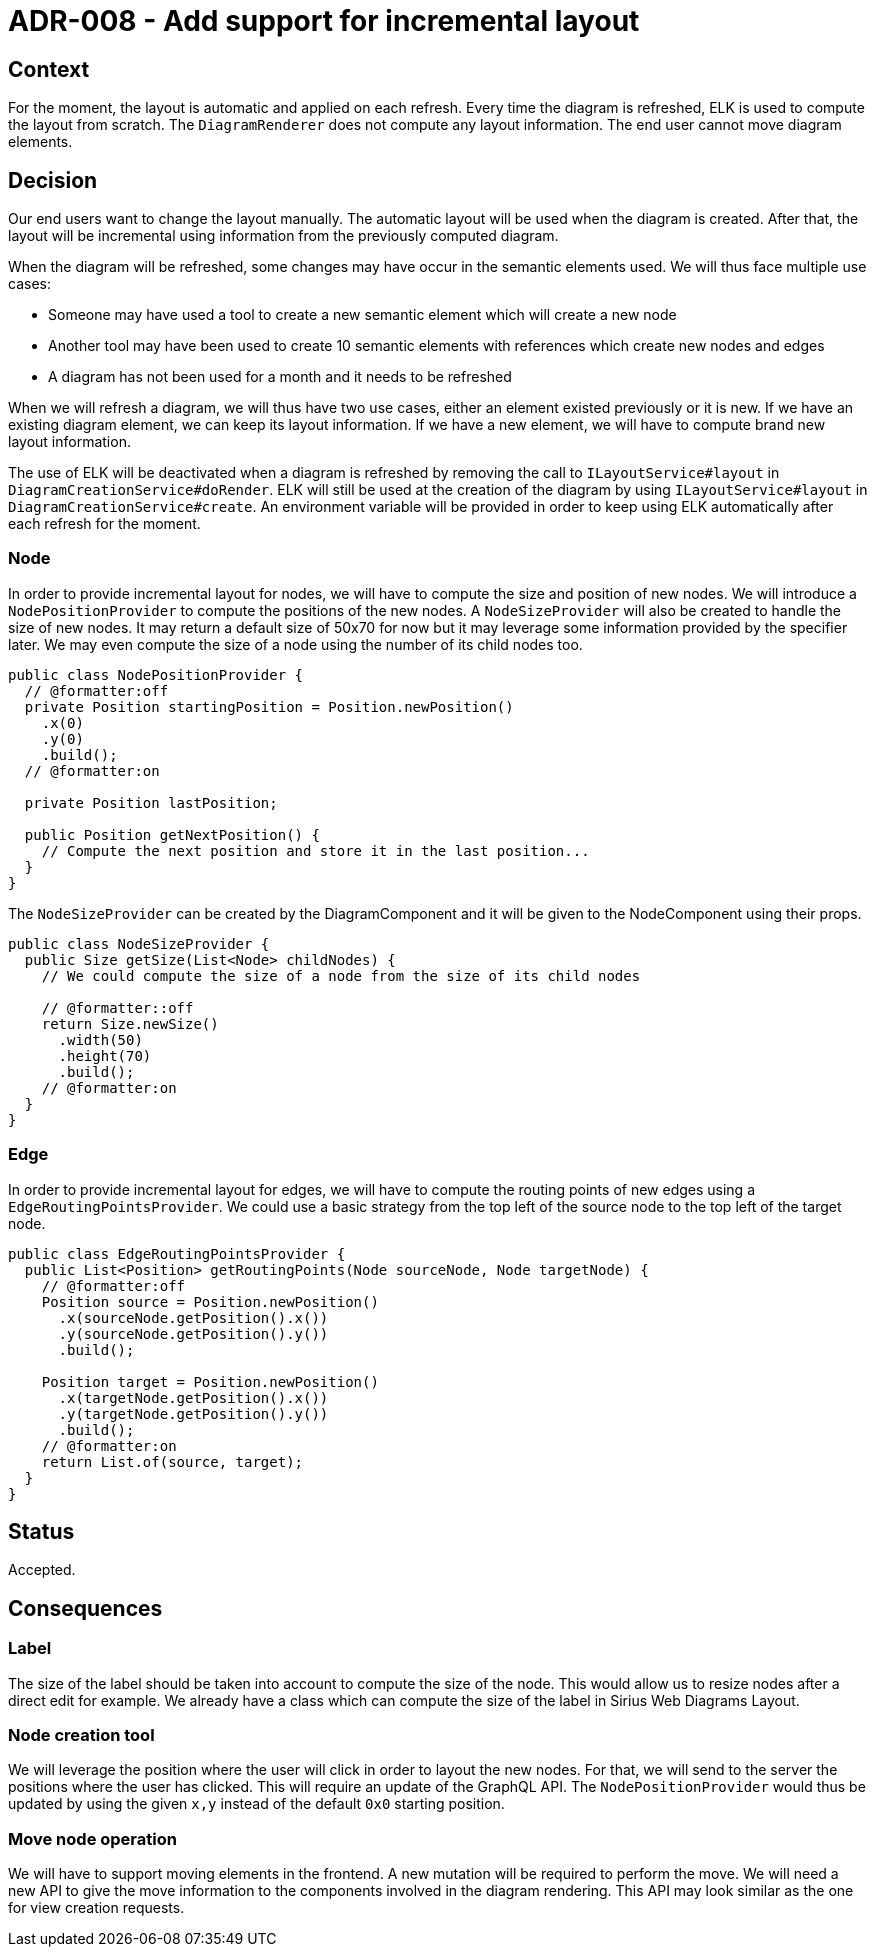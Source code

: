 = ADR-008 - Add support for incremental layout

== Context

For the moment, the layout is automatic and applied on each refresh.
Every time the diagram is refreshed, ELK is used to compute the layout from scratch.
The `DiagramRenderer` does not compute any layout information.
The end user cannot move diagram elements.


== Decision

Our end users want to change the layout manually.
The automatic layout will be used when the diagram is created.
After that, the layout will be incremental using information from the previously computed diagram.

When the diagram will be refreshed, some changes may have occur in the semantic elements used.
We will thus face multiple use cases:

- Someone may have used a tool to create a new semantic element which will create a new node
- Another tool may have been used to create 10 semantic elements with references which create new nodes and edges
- A diagram has not been used for a month and it needs to be refreshed

When we will refresh a diagram, we will thus have two use cases, either an element existed previously or it is new.
If we have an existing diagram element, we can keep its layout information.
If we have a new element, we will have to compute brand new layout information.

The use of ELK will be deactivated when a diagram is refreshed by removing the call to `ILayoutService#layout` in `DiagramCreationService#doRender`.
ELK will still be used at the creation of the diagram by using `ILayoutService#layout` in `DiagramCreationService#create`.
An environment variable will be provided in order to keep using ELK automatically after each refresh for the moment.


=== Node

In order to provide incremental layout for nodes, we will have to compute the size and position of new nodes.
We will introduce a `NodePositionProvider` to compute the positions of the new nodes.
A `NodeSizeProvider` will also be created to handle the size of new nodes.
It may return a default size of 50x70 for now but it may leverage some information provided by the specifier later.
We may even compute the size of a node using the number of its child nodes too.

```
public class NodePositionProvider {
  // @formatter:off
  private Position startingPosition = Position.newPosition()
    .x(0)
    .y(0)
    .build();
  // @formatter:on

  private Position lastPosition;

  public Position getNextPosition() {
    // Compute the next position and store it in the last position...
  }
}
```

The `NodeSizeProvider` can be created by the DiagramComponent and it will be given to the NodeComponent using their props.

```
public class NodeSizeProvider {
  public Size getSize(List<Node> childNodes) {
    // We could compute the size of a node from the size of its child nodes

    // @formatter::off
    return Size.newSize()
      .width(50)
      .height(70)
      .build();
    // @formatter:on
  }
}
```

=== Edge

In order to provide incremental layout for edges, we will have to compute the routing points of new edges using a `EdgeRoutingPointsProvider`.
We could use a basic strategy from the top left of the source node to the top left of the target node.

```
public class EdgeRoutingPointsProvider {
  public List<Position> getRoutingPoints(Node sourceNode, Node targetNode) {
    // @formatter:off
    Position source = Position.newPosition()
      .x(sourceNode.getPosition().x())
      .y(sourceNode.getPosition().y())
      .build();

    Position target = Position.newPosition()
      .x(targetNode.getPosition().x())
      .y(targetNode.getPosition().y())
      .build();
    // @formatter:on
    return List.of(source, target);
  }
}
```


== Status

Accepted.


== Consequences

=== Label

The size of the label should be taken into account to compute the size of the node.
This would allow us to resize nodes after a direct edit for example.
We already have a class which can compute the size of the label in Sirius Web Diagrams Layout.


=== Node creation tool

We will leverage the position where the user will click in order to layout the new nodes.
For that, we will send to the server the positions where the user has clicked.
This will require an update of the GraphQL API.
The `NodePositionProvider` would thus be updated by using the given `x,y` instead of the default `0x0` starting position.


=== Move node operation

We will have to support moving elements in the frontend.
A new mutation will be required to perform the move.
We will need a new API to give the move information to the components involved in the diagram rendering.
This API may look similar as the one for view creation requests.

